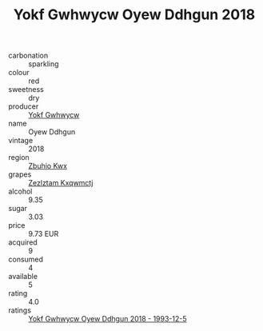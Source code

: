 :PROPERTIES:
:ID:                     44b61b19-e350-4e52-bfc4-e4eb92335dba
:END:
#+TITLE: Yokf Gwhwycw Oyew Ddhgun 2018

- carbonation :: sparkling
- colour :: red
- sweetness :: dry
- producer :: [[id:468a0585-7921-4943-9df2-1fff551780c4][Yokf Gwhwycw]]
- name :: Oyew Ddhgun
- vintage :: 2018
- region :: [[id:36bcf6d4-1d5c-43f6-ac15-3e8f6327b9c4][Zbuhio Kwx]]
- grapes :: [[id:7fb5efce-420b-4bcb-bd51-745f94640550][Zezlztam Kxqwmctj]]
- alcohol :: 9.35
- sugar :: 3.03
- price :: 9.73 EUR
- acquired :: 9
- consumed :: 4
- available :: 5
- rating :: 4.0
- ratings :: [[id:9d7fefff-e5ab-403a-81ec-9dcfffcc5aa1][Yokf Gwhwycw Oyew Ddhgun 2018 - 1993-12-5]]


